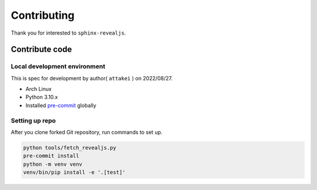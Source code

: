 ============
Contributing
============

Thank you for interested to ``sphinx-revealjs``.

.. todo:: Add USING, QUESTION and DOCUMENTATION

Contribute code
===============

Local development environment
-----------------------------

This is spec for development by author( ``attakei`` ) on 2022/08/27.

* Arch Linux
* Python 3.10.x
* Installed `pre-commit <https://pre-commit.com/>`_ globally

Setting up repo
---------------

After you clone forked Git repository, run commands to set up.

.. code-block:: console

   python tools/fetch_revealjs.py
   pre-commit install
   python -m venv venv
   venv/bin/pip install -e '.[test]'

